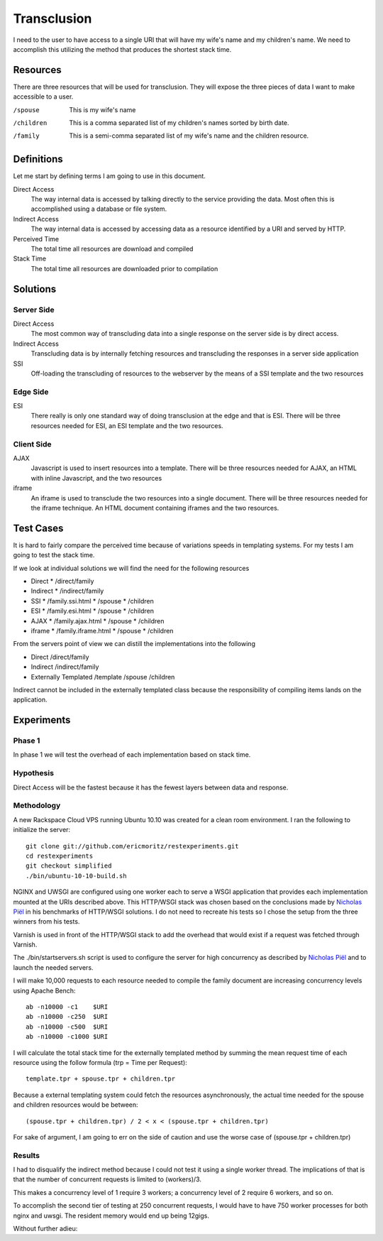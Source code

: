 Transclusion
===============

I need to the user to have access to a single URI that will have my
wife's name and my children's name.  We need to accomplish this
utilizing the method that produces the shortest stack time.

.. raw:: html

  <script
    src="../_static/highcharts.js"
    type="text/javascript"></script>
  <script
    src="../_static/csvchart.js"
    type="text/javascript"></script>
  <script
    src="../_static/transclusion.js"
    type="text/javascript"></script>


Resources
----------

There are three resources that will be used for transclusion.  They
will expose the three pieces of data I want to make accessible to a user.

/spouse
  This is my wife's name

/children
  This is a comma separated list of my children's names sorted by
  birth date.

/family
  This is a semi-comma separated list of my wife's name and the
  children resource.

Definitions
------------

Let me start by defining terms I am going to use in this document.

Direct Access
    The way internal data is accessed by talking directly to the
    service providing the data.  Most often this is accomplished using
    a database or file system.

Indirect Access
    The way internal data is accessed by accessing data as a resource
    identified by a URI and served by HTTP.

Perceived Time
    The total time all resources are download and compiled

Stack Time
    The total time all resources are downloaded prior to compilation
   
Solutions
----------

Server Side
~~~~~~~~~~~~~~~~~~~

Direct Access
   The most common way of transcluding data into a single response on the
   server side is by direct access.  

Indirect Access
    Transcluding data is by internally fetching
    resources and transcluding the responses in a server side
    application

SSI
    Off-loading the transcluding of resources to the webserver by the
    means of a SSI template and the two resources   

Edge Side
~~~~~~~~~~

ESI
   There really is only one standard way of doing transclusion at the
   edge and that is ESI.  There will be three resources needed for
   ESI, an ESI template and the two resources.

Client Side
~~~~~~~~~~~~

AJAX
   Javascript is used to insert resources into a template.  There will
   be three resources needed for AJAX, an HTML with inline Javascript,
   and the two resources

iframe
   An iframe is used to transclude the two resources into a single
   document. There will be three resources needed for the iframe
   technique. An HTML document containing iframes and the two resources.


Test Cases
------------

It is hard to fairly compare the perceived time because of variations
speeds in templating systems.  For my tests I am going to test the
stack time.

If we look at individual solutions we will find the need for the
following resources

* Direct
  * /direct/family  
* Indirect
  * /indirect/family
* SSI
  * /family.ssi.html
  * /spouse
  * /children
* ESI
  * /family.esi.html
  * /spouse
  * /children
* AJAX
  * /family.ajax.html
  * /spouse
  * /children
* iframe
  * /family.iframe.html
  * /spouse
  * /children

From the servers point of view we can distill the implementations into
the following

* Direct
  /direct/family
* Indirect
  /indirect/family
* Externally Templated
  /template
  /spouse
  /children

Indirect cannot be included in the externally templated class because
the responsibility of compiling items lands on the application.

Experiments
-------------

Phase 1
~~~~~~~~

In phase 1 we will test the overhead of each implementation based on
stack time.

Hypothesis
~~~~~~~~~~~~

Direct Access will be the fastest because it has the fewest layers
between data and response.

Methodology
~~~~~~~~~~~~
A new Rackspace Cloud VPS running Ubuntu 10.10 was created for a clean
room environment.  I ran the following to initialize the server::

    git clone git://github.com/ericmoritz/restexperiments.git
    cd restexperiments
    git checkout simplified
    ./bin/ubuntu-10-10-build.sh    

NGINX and UWSGI are configured using one worker each to serve a WSGI
application that provides each implementation mounted at the URIs
described above.  This HTTP/WSGI stack was chosen based on the
conclusions made by
`Nicholas Piël <http://nichol.as/benchmark-of-python-web-servers>`_
in his benchmarks of HTTP/WSGI solutions.  I do not need to recreate
his tests so I chose the setup from the three winners from his tests.

Varnish is used in front of the HTTP/WSGI stack to add the overhead
that would exist if a request was fetched through Varnish.

The ./bin/startservers.sh script is used to configure the server for
high concurrency as described by 
`Nicholas Piël <http://nichol.as/benchmark-of-python-web-servers>`_
and to launch the needed servers.

I will make 10,000 requests to each resource needed to compile the
family document are increasing concurrency levels using Apache Bench::

    ab -n10000 -c1    $URI
    ab -n10000 -c250  $URI
    ab -n10000 -c500  $URI
    ab -n10000 -c1000 $URI


I will calculate the total stack time for the externally templated
method by summing the mean request time of each resource using the
follow formula (trp = Time per Request)::

   template.tpr + spouse.tpr + children.tpr

Because a external templating system could fetch the resources
asynchronously, the actual time needed for the spouse and children
resources would be between::

    (spouse.tpr + children.tpr) / 2 < x < (spouse.tpr + children.tpr)

For sake of argument, I am going to err on the side of caution and use
the worse case of (spouse.tpr + children.tpr)

Results
~~~~~~~~

I had to disqualify the indirect method because I could not test it using
a single worker thread.  The implications of that is that the number
of concurrent requests is limited to (workers)/3.

This makes a concurrency level of 1 require 3 workers; a concurrency
level of 2 require 6 workers, and so on.

To accomplish the second tier of testing at 250 concurrent requests, I
would have to have 750 worker processes for both nginx and uwsgi.  The
resident memory would end up being 12gigs.

Without further adieu:

.. raw:: html

  <div id="phase1-rps-chart"></div>
  <div id="phase1-tpr-chart"></div>

